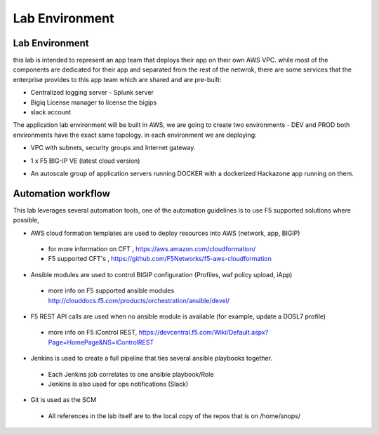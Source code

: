 Lab  Environment
~~~~~~~~~~~~~~~~~

Lab Environment
---------------

this lab is intended to represent an app team that deploys their app on their own AWS VPC. 
while most of the components are dedicated for their app and separated from the rest of the netwrok, 
there are some services that the enterprise provides to this app team which are shared and are pre-built: 

- Centralized logging server - Splunk server 
- Bigiq License manager to license the bigips
- slack account 

The application lab environment will be built in AWS, we are going to create two environments - DEV and PROD
both environments have the exact same topology. 
in each environment we are deploying:

-  VPC with subnets, security groups and Internet gateway. 
-  1 x F5 BIG-IP VE (latest cloud version)
-  An autoscale group of application servers running DOCKER with a dockerized Hackazone app running on them. 

	|lab-diag-010|


Automation workflow
---------------

This lab leverages several automation tools, 
one of the automation guidelines is to use F5 supported solutions where possible, 

- AWS cloud formation templates are used to deploy resources into AWS (network, app, BIGIP) 
 - for more information on CFT , https://aws.amazon.com/cloudformation/
 - F5 supported CFT's , https://github.com/F5Networks/f5-aws-cloudformation 
- Ansible modules are used to control BIGIP configuration (Profiles, waf policy upload, iApp) 
 - more info on F5 supported ansible modules http://clouddocs.f5.com/products/orchestration/ansible/devel/ 
- F5 REST API calls are used when no ansible module is available (for example, update a DOSL7 profile) 
 - more info on F5 iControl REST, https://devcentral.f5.com/Wiki/Default.aspx?Page=HomePage&NS=iControlREST
- Jenkins is used to create a full pipeline that ties several ansible playbooks together. 
 - Each Jenkins job correlates to one ansible playbook/Role 
 - Jenkins is also used for ops notifications (Slack)
- Git is used as the SCM
 - All references in the lab itself are to the local copy of the repos that is on /home/snops/


	|automation-workflow-010|
	
   
.. |lab-diag-010| image:: images/lab-diag-010.PNG
.. |automation-workflow-010| image:: images/automation-workflow-010.PNG